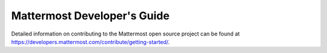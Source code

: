 Mattermost Developer's Guide
============================

Detailed information on contributing to the Mattermost open source project can be found at `https://developers.mattermost.com/contribute/getting-started/ <https://developers.mattermost.com/contribute/getting-started/>`_.